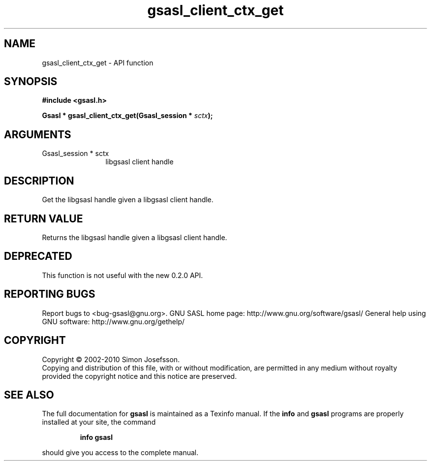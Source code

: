.\" DO NOT MODIFY THIS FILE!  It was generated by gdoc.
.TH "gsasl_client_ctx_get" 3 "1.6.0" "gsasl" "gsasl"
.SH NAME
gsasl_client_ctx_get \- API function
.SH SYNOPSIS
.B #include <gsasl.h>
.sp
.BI "Gsasl * gsasl_client_ctx_get(Gsasl_session * " sctx ");"
.SH ARGUMENTS
.IP "Gsasl_session * sctx" 12
libgsasl client handle
.SH "DESCRIPTION"
Get the libgsasl handle given a libgsasl client handle.
.SH "RETURN VALUE"
Returns the libgsasl handle given a libgsasl client handle.
.SH "DEPRECATED"
This function is not useful with the new 0.2.0 API.
.SH "REPORTING BUGS"
Report bugs to <bug-gsasl@gnu.org>.
GNU SASL home page: http://www.gnu.org/software/gsasl/
General help using GNU software: http://www.gnu.org/gethelp/
.SH COPYRIGHT
Copyright \(co 2002-2010 Simon Josefsson.
.br
Copying and distribution of this file, with or without modification,
are permitted in any medium without royalty provided the copyright
notice and this notice are preserved.
.SH "SEE ALSO"
The full documentation for
.B gsasl
is maintained as a Texinfo manual.  If the
.B info
and
.B gsasl
programs are properly installed at your site, the command
.IP
.B info gsasl
.PP
should give you access to the complete manual.
